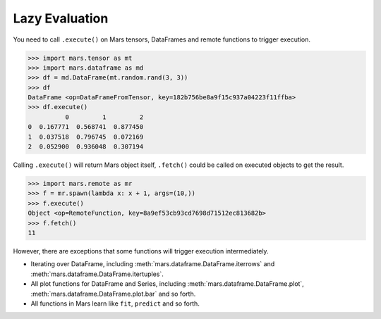 .. _lazy_evaluation:

Lazy Evaluation
===============

You need to call ``.execute()`` on Mars tensors, DataFrames and remote functions
to trigger execution.

.. code-block:: python

   >>> import mars.tensor as mt
   >>> import mars.dataframe as md
   >>> df = md.DataFrame(mt.random.rand(3, 3))
   >>> df
   DataFrame <op=DataFrameFromTensor, key=182b756be8a9f15c937a04223f11ffba>
   >>> df.execute()
             0         1         2
   0  0.167771  0.568741  0.877450
   1  0.037518  0.796745  0.072169
   2  0.052900  0.936048  0.307194

Calling ``.execute()`` will return Mars object itself, ``.fetch()`` could be called
on executed objects to get the result.

.. code-block:: python

   >>> import mars.remote as mr
   >>> f = mr.spawn(lambda x: x + 1, args=(10,))
   >>> f.execute()
   Object <op=RemoteFunction, key=8a9ef53cb93cd7698d71512ec813682b>
   >>> f.fetch()
   11

However, there are exceptions that some functions will trigger execution
intermediately.

- Iterating over DataFrame, including :meth:`mars.dataframe.DataFrame.iterrows` and
  :meth:`mars.dataframe.DataFrame.itertuples`.
- All plot functions for DataFrame and Series, including :meth:`mars.dataframe.DataFrame.plot`,
  :meth:`mars.dataframe.DataFrame.plot.bar` and so forth.
- All functions in Mars learn like ``fit``, ``predict`` and so forth.
